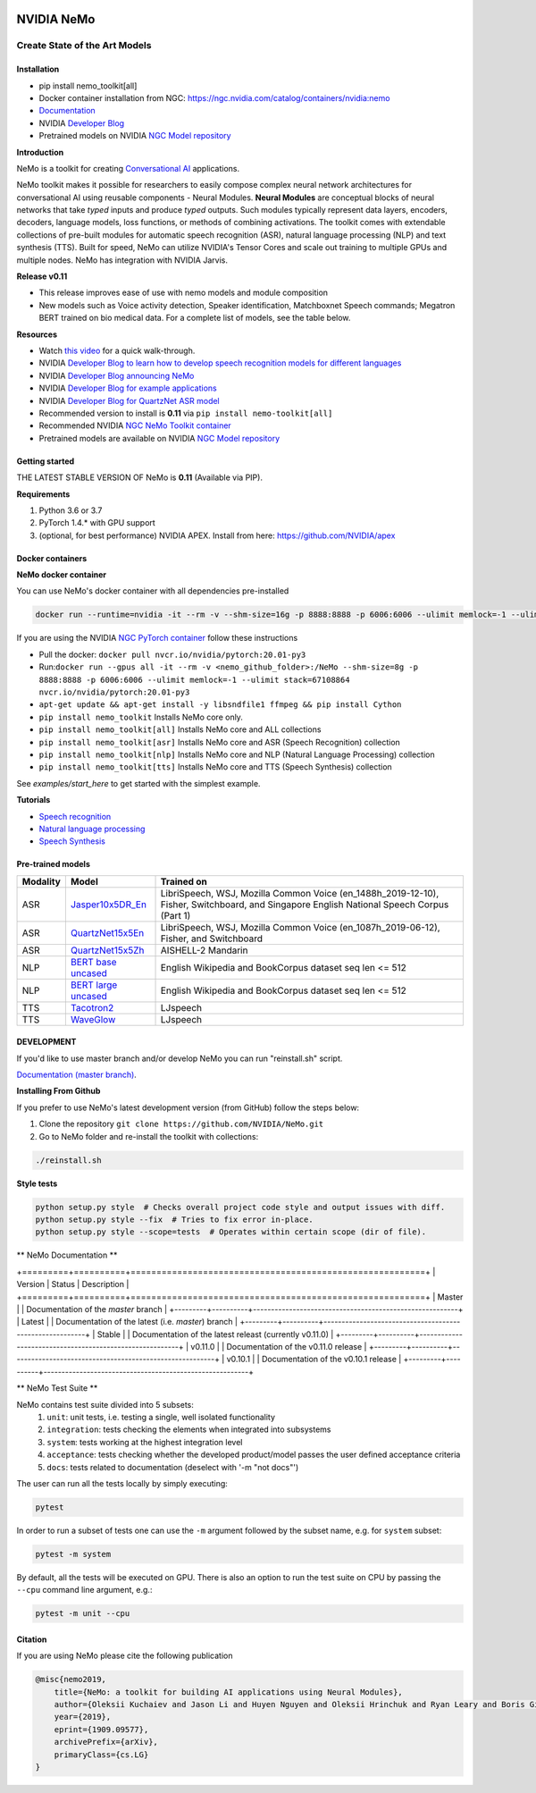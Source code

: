 |status| |stable| |license| |lgtm_grade| |lgtm_alerts| |black| 

.. |status| image:: http://www.repostatus.org/badges/latest/active.svg
  :target: http://www.repostatus.org/#active
  :alt: Project Status: Active – The project has reached a stable, usable state and is being actively developed.


.. |license| image:: https://img.shields.io/badge/License-Apache%202.0-brightgreen.svg
  :target: https://github.com/NVIDIA/NeMo/blob/master/LICENSE
  :alt: NeMo core license and license for collections in this repo

.. |lgtm_grade| image:: https://img.shields.io/lgtm/grade/python/g/NVIDIA/NeMo.svg?logo=lgtm&logoWidth=18
  :target: https://lgtm.com/projects/g/NVIDIA/NeMo/context:python
  :alt: Language grade: Python

.. |lgtm_alerts| image:: https://img.shields.io/lgtm/alerts/g/NVIDIA/NeMo.svg?logo=lgtm&logoWidth=18
  :target: https://lgtm.com/projects/g/NVIDIA/NeMo/alerts/
  :alt: Total alerts

.. |black| image:: https://img.shields.io/badge/code%20style-black-000000.svg
  :target: https://github.com/psf/black
  :alt: Code style: black

**NVIDIA NeMo**
===============
Create State of the Art Models
------------------------------

Installation
~~~~~~~~~~~~

* pip install nemo_toolkit[all]

* Docker container installation from NGC: https://ngc.nvidia.com/catalog/containers/nvidia:nemo

* `Documentation <https://docs.nvidia.com/deeplearning/nemo/developer_guide/en/stable/>`_

* NVIDIA `Developer Blog <https://devblogs.nvidia.com/announcing-nemo-fast-development-of-speech-and-language-models/>`_

* Pretrained models on NVIDIA `NGC Model repository <https://ngc.nvidia.com/catalog/models?orderBy=modifiedDESC&query=nemo&quickFilter=models&filters=>`_

**Introduction**

NeMo is a toolkit for creating `Conversational AI <https://developer.nvidia.com/conversational-ai#started>`_ applications.

NeMo toolkit makes it possible for researchers to easily compose complex neural network architectures for conversational AI using reusable components - Neural Modules.
**Neural Modules** are conceptual blocks of neural networks that take *typed* inputs and produce *typed* outputs. Such modules typically represent data layers, encoders, decoders, language models, loss functions, or methods of combining activations.
The toolkit comes with extendable collections of pre-built modules for automatic speech recognition (ASR), natural language processing (NLP) and text synthesis (TTS).
Built for speed, NeMo can utilize NVIDIA's Tensor Cores and scale out training to multiple GPUs and multiple nodes. NeMo has integration with NVIDIA Jarvis.

**Release v0.11**

* This release improves ease of use with nemo models and module composition
* New models such as Voice activity detection, Speaker identification, Matchboxnet Speech commands; Megatron BERT trained on bio medical data. For a complete list of models, see the table below.

**Resources** 

* Watch `this video <https://drive.google.com/a/nvidia.com/file/d/1AcOmtx4n1BAWvPoyhE0thcQXdloGWb6q/view?usp=sharing>`_ for a quick walk-through.

* NVIDIA `Developer Blog to learn how to develop speech recognition models for different languages <https://devblogs.nvidia.com/jump-start-training-for-speech-recognition-models-with-nemo/>`_

* NVIDIA `Developer Blog announcing NeMo <https://devblogs.nvidia.com/announcing-nemo-fast-development-of-speech-and-language-models/>`_

* NVIDIA `Developer Blog for example applications <https://devblogs.nvidia.com/how-to-build-domain-specific-automatic-speech-recognition-models-on-gpus/>`_

* NVIDIA `Developer Blog for QuartzNet ASR model <https://devblogs.nvidia.com/develop-smaller-speech-recognition-models-with-nvidias-nemo-framework/>`_

* Recommended version to install is **0.11** via ``pip install nemo-toolkit[all]``

* Recommended NVIDIA `NGC NeMo Toolkit container <https://ngc.nvidia.com/catalog/containers/nvidia:nemo>`_

* Pretrained models are available on NVIDIA `NGC Model repository <https://ngc.nvidia.com/catalog/models?orderBy=modifiedDESC&query=nemo&quickFilter=models&filters=>`_


Getting started
~~~~~~~~~~~~~~~

THE LATEST STABLE VERSION OF NeMo is **0.11** (Available via PIP).

**Requirements**

1) Python 3.6 or 3.7
2) PyTorch 1.4.* with GPU support
3) (optional, for best performance) NVIDIA APEX. Install from here: https://github.com/NVIDIA/apex


Docker containers
~~~~~~~~~~~~~~~~~

**NeMo docker container**

You can use NeMo's docker container with all dependencies pre-installed

.. code-block:: bash

    docker run --runtime=nvidia -it --rm -v --shm-size=16g -p 8888:8888 -p 6006:6006 --ulimit memlock=-1 --ulimit stack=67108864 nvcr.io/nvidia/nemo:v0.11


If you are using the NVIDIA `NGC PyTorch container <https://ngc.nvidia.com/catalog/containers/nvidia:pytorch>`_ follow these instructions

* Pull the docker: ``docker pull nvcr.io/nvidia/pytorch:20.01-py3``
* Run:``docker run --gpus all -it --rm -v <nemo_github_folder>:/NeMo --shm-size=8g -p 8888:8888 -p 6006:6006 --ulimit memlock=-1 --ulimit stack=67108864 nvcr.io/nvidia/pytorch:20.01-py3``
* ``apt-get update && apt-get install -y libsndfile1 ffmpeg && pip install Cython``
* ``pip install nemo_toolkit`` Installs NeMo core only.
* ``pip install nemo_toolkit[all]`` Installs NeMo core and ALL collections
* ``pip install nemo_toolkit[asr]`` Installs NeMo core and ASR (Speech Recognition) collection
* ``pip install nemo_toolkit[nlp]`` Installs NeMo core and NLP (Natural Language Processing) collection
* ``pip install nemo_toolkit[tts]`` Installs NeMo core and TTS (Speech Synthesis) collection

See `examples/start_here` to get started with the simplest example.

**Tutorials**

* `Speech recognition <https://nvidia.github.io/NeMo/asr/intro.html>`_
* `Natural language processing <https://nvidia.github.io/NeMo/nlp/intro.html>`_
* `Speech Synthesis <https://nvidia.github.io/NeMo/tts/intro.html>`_

Pre-trained models
~~~~~~~~~~~~~~~~~~

+------------+----------------------------------------------------------------------------------------------+-----------------------+
| Modality   | Model                                                                                        | Trained on            |
+============+==============================================================================================+=======================+
| ASR        | `Jasper10x5DR_En <https://ngc.nvidia.com/catalog/models/nvidia:multidataset_jasper10x5dr>`_  | LibriSpeech, WSJ,     |
|            |                                                                                              | Mozilla Common Voice  |
|            |                                                                                              | (en_1488h_2019-12-10),|
|            |                                                                                              | Fisher, Switchboard,  |
|            |                                                                                              | and Singapore English |
|            |                                                                                              | National Speech Corpus|
|            |                                                                                              | (Part 1)              |
+------------+----------------------------------------------------------------------------------------------+-----------------------+
| ASR        | `QuartzNet15x5En <https://ngc.nvidia.com/catalog/models/nvidia:multidataset_quartznet15x5>`_ | LibriSpeech, WSJ,     |
|            |                                                                                              | Mozilla Common Voice  |
|            |                                                                                              | (en_1087h_2019-06-12),|
|            |                                                                                              | Fisher, and           |
|            |                                                                                              | Switchboard           |
+------------+----------------------------------------------------------------------------------------------+-----------------------+
| ASR        | `QuartzNet15x5Zh <https://ngc.nvidia.com/catalog/models/nvidia:aishell2_quartznet15x5>`_     | AISHELL-2 Mandarin    |
|            |                                                                                              |                       |
|            |                                                                                              |                       |
|            |                                                                                              |                       |
+------------+----------------------------------------------------------------------------------------------+-----------------------+
| NLP        | `BERT base uncased <https://ngc.nvidia.com/catalog/models/nvidia:bertbaseuncasedfornemo>`_   |English Wikipedia and  |
|            |                                                                                              |BookCorpus dataset     |
|            |                                                                                              |seq len <= 512         |
|            |                                                                                              |                       |
+------------+----------------------------------------------------------------------------------------------+-----------------------+
| NLP        | `BERT large uncased <https://ngc.nvidia.com/catalog/models/nvidia:bertlargeuncasedfornemo>`_ |English Wikipedia and  |
|            |                                                                                              |BookCorpus dataset     |
|            |                                                                                              |seq len <= 512         |
|            |                                                                                              |                       |
+------------+----------------------------------------------------------------------------------------------+-----------------------+
| TTS        | `Tacotron2 <https://ngc.nvidia.com/catalog/models/nvidia:tacotron2_ljspeech>`_               |LJspeech               |
|            |                                                                                              |                       |
|            |                                                                                              |                       |
|            |                                                                                              |                       |
+------------+----------------------------------------------------------------------------------------------+-----------------------+
| TTS        | `WaveGlow <https://ngc.nvidia.com/catalog/models/nvidia:waveglow_ljspeech>`_                 |LJspeech               |
|            |                                                                                              |                       |
|            |                                                                                              |                       |
|            |                                                                                              |                       |
+------------+----------------------------------------------------------------------------------------------+-----------------------+


DEVELOPMENT
~~~~~~~~~~~
If you'd like to use master branch and/or develop NeMo you can run "reinstall.sh" script.

`Documentation (master branch) <http://nemo-master-docs.s3-website.us-east-2.amazonaws.com/>`_.

**Installing From Github**

If you prefer to use NeMo's latest development version (from GitHub) follow the steps below:

1) Clone the repository ``git clone https://github.com/NVIDIA/NeMo.git``
2) Go to NeMo folder and re-install the toolkit with collections:

.. code-block:: bash

    ./reinstall.sh

**Style tests**

.. code-block:: bash

    python setup.py style  # Checks overall project code style and output issues with diff.
    python setup.py style --fix  # Tries to fix error in-place.
    python setup.py style --scope=tests  # Operates within certain scope (dir of file).


** NeMo Documentation **

.. |master| image:: https://readthedocs.com/projects/nvidia-nemo/badge/?version=master
  :alt: Documentation Status
  :scale: 100%
  :target: https://docs.nvidia.com/deeplearning/nemo/developer_guide/en/master/

.. |latest| image:: https://readthedocs.com/projects/nvidia-nemo/badge/?version=latest
  :alt: Documentation Status
  :scale: 100%
  :target: https://docs.nvidia.com/deeplearning/nemo/developer_guide/en/latest/

.. |stable| image:: https://readthedocs.com/projects/nvidia-nemo/badge/?version=stable
  :alt: Documentation Status
  :scale: 100%
  :target: https://docs.nvidia.com/deeplearning/nemo/developer_guide/en/stable/

.. |v0110| image:: https://readthedocs.com/projects/nvidia-nemo/badge/?version=v0.11.0
  :alt: Documentation Status
  :scale: 100%
  :target: https://docs.nvidia.com/deeplearning/nemo/developer_guide/en/v0.11.0/

.. |v0101| image:: https://readthedocs.com/projects/nvidia-nemo/badge/?version=v0.10.1
  :alt: Documentation Status
  :scale: 100%
  :target: https://docs.nvidia.com/deeplearning/nemo/developer_guide/en/v0.10.1/

+=========+==========+=========================================================+
| Version | Status   | Description                                             |
+=========+==========+=========================================================+
| Master  | |master| | Documentation of the `master` branch                    |
+---------+----------+---------------------------------------------------------+
| Latest  | |latest| | Documentation of the latest (i.e. `master`) branch      |
+---------+----------+---------------------------------------------------------+
| Stable  | |stable| | Documentation of the latest releast (currently v0.11.0) |
+---------+----------+---------------------------------------------------------+
| v0.11.0 | |v0110|  | Documentation of the v0.11.0 release                    |
+---------+----------+---------------------------------------------------------+
| v0.10.1 | |v0101|  | Documentation of the v0.10.1 release                    |
+---------+----------+---------------------------------------------------------+

** NeMo Test Suite **

NeMo contains test suite divided into 5 subsets:
 1) ``unit``: unit tests, i.e. testing a single, well isolated functionality
 2) ``integration``: tests checking the elements when integrated into subsystems
 3) ``system``: tests working at the highest integration level
 4) ``acceptance``: tests checking whether the developed product/model passes the user defined acceptance criteria
 5) ``docs``: tests related to documentation (deselect with '-m "not docs"')

The user can run  all the tests locally by simply executing:

.. code-block:: bash

    pytest

In order to run a subset of tests one can use the ``-m`` argument followed by the subset name, e.g. for ``system`` subset:

.. code-block:: bash

    pytest -m system

By default, all the tests will be executed on GPU. There is also an option to run the test suite on CPU
by passing the ``--cpu`` command line argument, e.g.:

.. code-block:: bash

    pytest -m unit --cpu


Citation
~~~~~~~~

If you are using NeMo please cite the following publication

.. code-block:: tex

    @misc{nemo2019,
        title={NeMo: a toolkit for building AI applications using Neural Modules},
        author={Oleksii Kuchaiev and Jason Li and Huyen Nguyen and Oleksii Hrinchuk and Ryan Leary and Boris Ginsburg and Samuel Kriman and Stanislav Beliaev and Vitaly Lavrukhin and Jack Cook and Patrice Castonguay and Mariya Popova and Jocelyn Huang and Jonathan M. Cohen},
        year={2019},
        eprint={1909.09577},
        archivePrefix={arXiv},
        primaryClass={cs.LG}
    }

